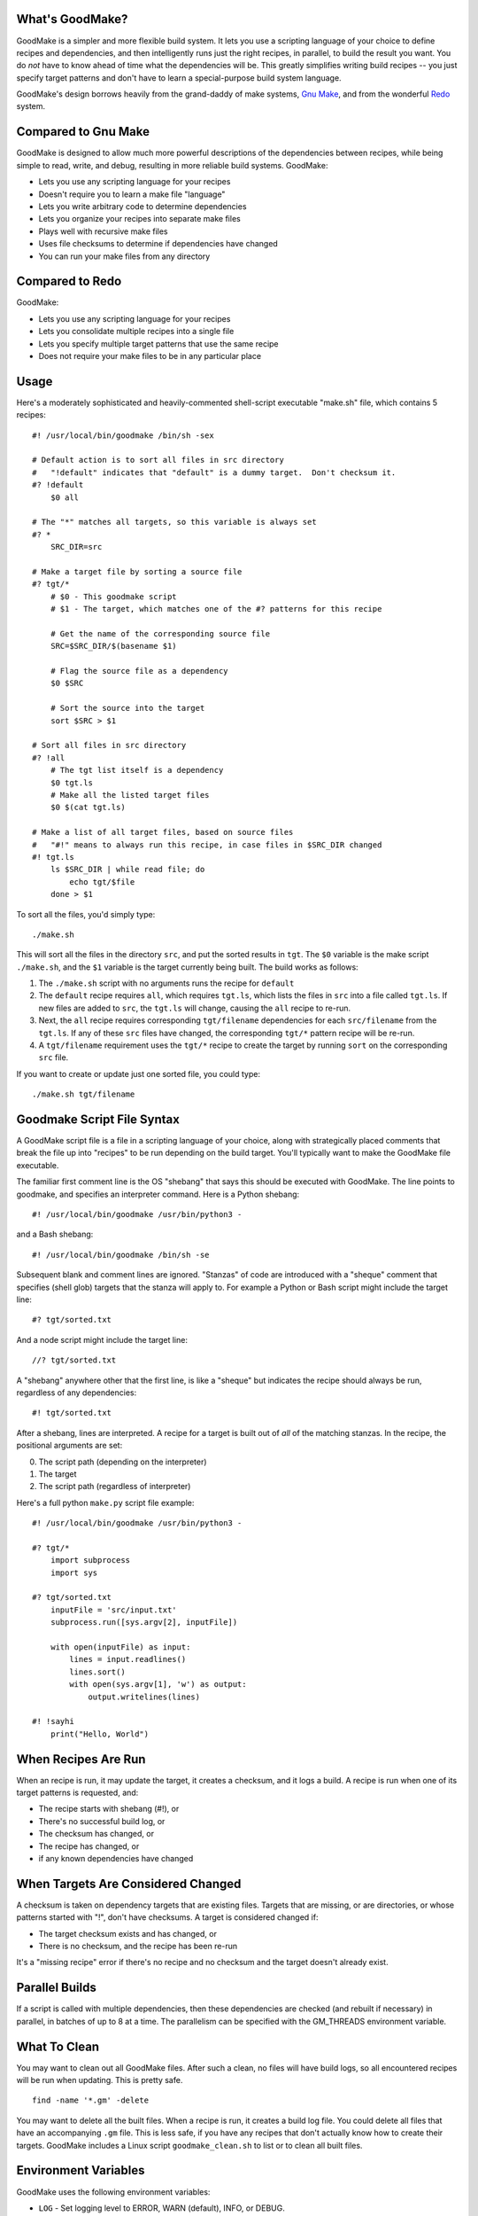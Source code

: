 What's GoodMake?
================

GoodMake is a simpler and more flexible build system. It lets you use a
scripting language of your choice to define recipes and dependencies,
and then intelligently runs just the right recipes, in parallel, to
build the result you want. You do *not* have to know ahead of time what
the dependencies will be. This greatly simplifies writing build recipes
-- you just specify target patterns and don't have to learn a
special-purpose build system language.

GoodMake's design borrows heavily from the grand-daddy of make systems,
`Gnu Make <https://www.gnu.org/software/make/>`__, and from the
wonderful `Redo <https://cr.yp.to/redo.html>`__ system.

Compared to Gnu Make
====================

GoodMake is designed to allow much more powerful descriptions of the
dependencies between recipes, while being simple to read, write, and
debug, resulting in more reliable build systems. GoodMake:

-  Lets you use any scripting language for your recipes
-  Doesn't require you to learn a make file "language"
-  Lets you write arbitrary code to determine dependencies
-  Lets you organize your recipes into separate make files
-  Plays well with recursive make files
-  Uses file checksums to determine if dependencies have changed
-  You can run your make files from any directory

Compared to Redo
================

GoodMake:

-  Lets you use any scripting language for your recipes
-  Lets you consolidate multiple recipes into a single file
-  Lets you specify multiple target patterns that use the same recipe
-  Does not require your make files to be in any particular place

Usage
=====

Here's a moderately sophisticated and heavily-commented shell-script
executable "make.sh" file, which contains 5 recipes:

::

    #! /usr/local/bin/goodmake /bin/sh -sex

    # Default action is to sort all files in src directory
    #   "!default" indicates that "default" is a dummy target.  Don't checksum it.
    #? !default
        $0 all

    # The "*" matches all targets, so this variable is always set
    #? *
        SRC_DIR=src

    # Make a target file by sorting a source file
    #? tgt/*
        # $0 - This goodmake script
        # $1 - The target, which matches one of the #? patterns for this recipe

        # Get the name of the corresponding source file
        SRC=$SRC_DIR/$(basename $1)

        # Flag the source file as a dependency
        $0 $SRC

        # Sort the source into the target
        sort $SRC > $1

    # Sort all files in src directory
    #? !all
        # The tgt list itself is a dependency
        $0 tgt.ls
        # Make all the listed target files
        $0 $(cat tgt.ls)

    # Make a list of all target files, based on source files
    #   "#!" means to always run this recipe, in case files in $SRC_DIR changed
    #! tgt.ls
        ls $SRC_DIR | while read file; do
            echo tgt/$file
        done > $1

To sort all the files, you'd simply type:

::

    ./make.sh

This will sort all the files in the directory ``src``, and put the
sorted results in ``tgt``. The ``$0`` variable is the make script
``./make.sh``, and the ``$1`` variable is the target currently being
built. The build works as follows:

1. The ``./make.sh`` script with no arguments runs the recipe for
   ``default``
2. The ``default`` recipe requires ``all``, which requires ``tgt.ls``,
   which lists the files in ``src`` into a file called ``tgt.ls``. If
   new files are added to ``src``, the ``tgt.ls`` will change, causing
   the ``all`` recipe to re-run.
3. Next, the ``all`` recipe requires corresponding ``tgt/filename``
   dependencies for each ``src/filename`` from the ``tgt.ls``. If any of
   these ``src`` files have changed, the corresponding ``tgt/*`` pattern
   recipe will be re-run.
4. A ``tgt/filename`` requirement uses the ``tgt/*`` recipe to create
   the target by running ``sort`` on the corresponding ``src`` file.

If you want to create or update just one sorted file, you could type:

::

    ./make.sh tgt/filename

Goodmake Script File Syntax
===========================

A GoodMake script file is a file in a scripting language of your choice,
along with strategically placed comments that break the file up into
"recipes" to be run depending on the build target. You'll typically want
to make the GoodMake file executable.

The familiar first comment line is the OS "shebang" that says this
should be executed with GoodMake. The line points to goodmake, and
specifies an interpreter command. Here is a Python shebang:

::

    #! /usr/local/bin/goodmake /usr/bin/python3 -

and a Bash shebang:

::

    #! /usr/local/bin/goodmake /bin/sh -se

Subsequent blank and comment lines are ignored. "Stanzas" of code are
introduced with a "sheque" comment that specifies (shell glob) targets
that the stanza will apply to. For example a Python or Bash script might
include the target line:

::

    #? tgt/sorted.txt

And a node script might include the target line:

::

    //? tgt/sorted.txt

A "shebang" anywhere other that the first line, is like a "sheque" but
indicates the recipe should always be run, regardless of any
dependencies:

::

    #! tgt/sorted.txt

After a shebang, lines are interpreted. A recipe for a target is built
out of *all* of the matching stanzas. In the recipe, the positional
arguments are set:

0. The script path (depending on the interpreter)
1. The target
2. The script path (regardless of interpreter)

Here's a full python ``make.py`` script file example:

::

    #! /usr/local/bin/goodmake /usr/bin/python3 -
        
    #? tgt/*
        import subprocess
        import sys

    #? tgt/sorted.txt
        inputFile = 'src/input.txt'
        subprocess.run([sys.argv[2], inputFile])

        with open(inputFile) as input:
            lines = input.readlines()
            lines.sort()
            with open(sys.argv[1], 'w') as output:
                output.writelines(lines)

    #! !sayhi
        print("Hello, World")

When Recipes Are Run
====================

When an recipe is run, it may update the target, it creates a checksum,
and it logs a build. A recipe is run when one of its target patterns is
requested, and:

-  The recipe starts with shebang (#!), or
-  There's no successful build log, or
-  The checksum has changed, or
-  The recipe has changed, or
-  if any known dependencies have changed

When Targets Are Considered Changed
===================================

A checksum is taken on dependency targets that are existing files.
Targets that are missing, or are directories, or whose patterns started
with "!", don't have checksums. A target is considered changed if:

-  The target checksum exists and has changed, or
-  There is no checksum, and the recipe has been re-run

It's a "missing recipe" error if there's no recipe and no checksum and
the target doesn't already exist.

Parallel Builds
===============

If a script is called with multiple dependencies, then these
dependencies are checked (and rebuilt if necessary) in parallel, in
batches of up to 8 at a time. The parallelism can be specified with the
GM\_THREADS environment variable.

What To Clean
=============

You may want to clean out all GoodMake files. After such a clean, no
files will have build logs, so all encountered recipes will be run when
updating. This is pretty safe.

::

    find -name '*.gm' -delete

You may want to delete all the built files. When a recipe is run, it
creates a build log file. You could delete all files that have an
accompanying ``.gm`` file. This is less safe, if you have any recipes
that don't actually know how to create their targets. GoodMake includes
a Linux script ``goodmake_clean.sh`` to list or to clean all built
files.

Environment Variables
=====================

GoodMake uses the following environment variables:

-  ``LOG`` - Set logging level to ERROR, WARN (default), INFO, or DEBUG.
-  ``GM__REMAKE`` - Set to TRUE to cause all targets to be re-made.
-  ``GM__TIMEOUT`` - Number of seconds to wait for concurrency locks.
-  ``GM_THREADS`` - Set the maximum number of threads for parallel
   builds.
-  ``GM__FILE`` - Internal variable for communicating between GoodMake
   processes.
-  ``GM__STARTTIME`` - Internal variable for communicating between
   GoodMake processes.

Examples
========

Specifying an *external* file dependency
----------------------------------------

This triggers a rebuild if someone or something changes
``external_file``:

::

    #? my_target
        $0 external_file

The first successful build will create a build log for ``my_target``
with checksums for both ``external_file`` and ``my_target``. If the
``external_file`` changes, then it will trigger a re-run of
``my_target`` recipe.

How to identify a *missing* dependency recipe
---------------------------------------------

If ``nosuchdep`` doesn't exist, an error will be thrown and the build
will stop.

::

    #? my_target
        $0 nosuchdep

Sometimes you may have an erroneous set of recipes that list a
non-existent dependency with no recipe to build it. If nosuchdep does
not exist, or is a directory, look in the logs for a message that says
"missing recipe".

Ensuring a recipe is *always* run
---------------------------------

This is useful if some dependencies are not identifiable ahead of time.
We still want to use a checksum to see if anything has changed.

::

    #! my_target
        ls >$1

If the pattern line starts with shebang instead of sheque, the recipe is
always run. ``my_target`` will only be considered changed (causing
parent recipes to be re-run) if its checksum changes.

Combining multiple *dependencies* into a single target
------------------------------------------------------

This defines one target dependency as the equivalent of several other
dependencies:

::

    #? !my_prereqs
        $0 dep1 dep2 dep3

Since ``!my_prereqs`` starts with a "!", any checksum is ignored, and so
``my_prereqs`` will be considered changed every time the recipe is run,
which will be every time the dependencies are changed.

Naming a simple *script* to run from the command line
-----------------------------------------------------

::

    #! doit
        ls -lht

This recipe will always run, because it starts with a shebang.

Refreshing after a certain amount of time
-----------------------------------------

Here are some examples of how you can trigger rebuilds from things other
than file changes:

::

    #! .every-day
        touch -d yesterday .yesterday
        [ $1 -nt .yesterday ] || date>$1

    #! .each-boot
        touch -d $(uptime -s) .reboot
        [ $1 -nt .reboot ] || date>$1

    #! .each-install
        # This should work on debian systems
        FILE=$(ls -1t /var/log/installer | tail -1)
        [ $1 -nt "$FILE" ] || date>$1

    #! .each-upgrade
        [ $1 -nt /etc/lsb-release ] || date>$1

A Linux script for some of the above periodic builds is included in
``goodmake_every.sh``.

Dynamic lists of dependencies
-----------------------------

With Gnu Make, it's pretty tricky to process all files in a directory,
when you don't know the exact list of files ahead of time. Here's one
way you can do it with GoodMake:

::

    #! tgt.ls
        ls $SRC_DIR | while read file; do
            echo tgt/$file
        done > $1

This creates a ``tgt.ls`` list of the files to be built.

Other Linux shell techniques are to use ``xargs`` to feed dependencies
to ``$0``, and to use things like ``${1%.obj}`` to get source file names
from target names.

Other tips
----------

A useful set of Linux shell variables and functions is included in
``goodmake_lib.sh``.

GoodMake creates a ``.target.gm`` file for each successful build of
``target``. It lists dependencies and build results in a tab-delimited
format.

Contributing
============

Feedback and contributions are welcome. GoodMake is on
`GitHub <https://github.com/AmesCornish/GoodMake>`__ and
`PyPI <https://pypi.org/project/goodmake/>`__.

License
=======

GoodMake is distributed under the terms of the GNU General Public
License v3.0.
